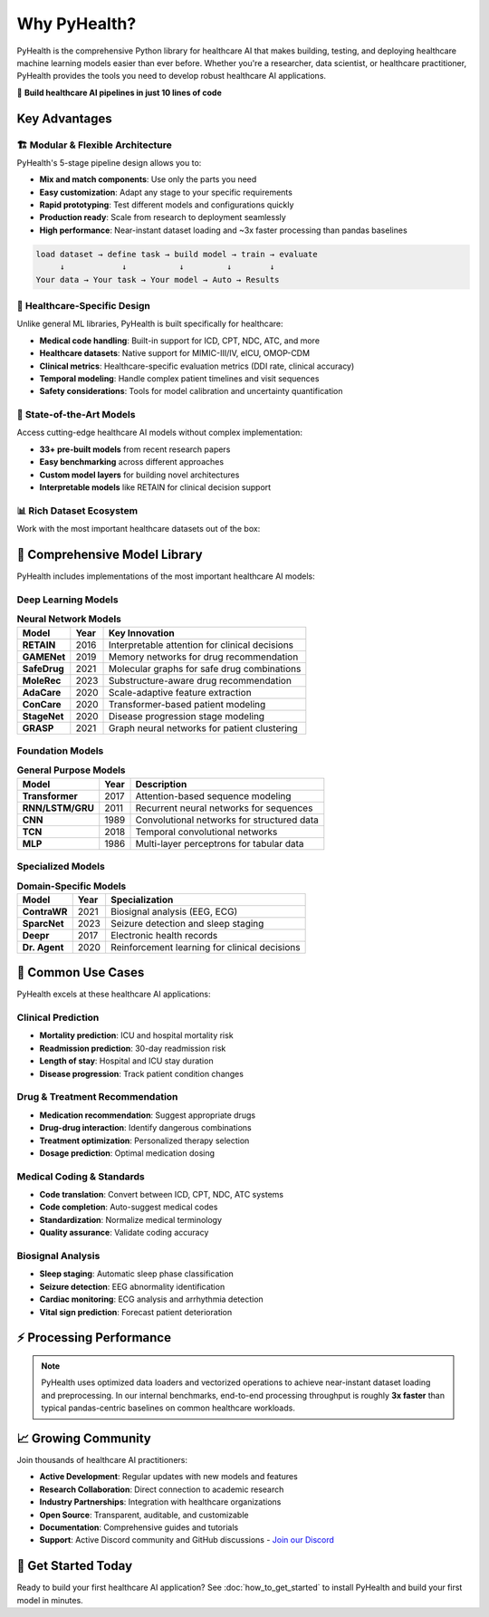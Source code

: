 .. _why_pyhealth:

================
Why PyHealth?
================

PyHealth is the comprehensive Python library for healthcare AI that makes building, testing, and deploying healthcare machine learning models easier than ever before. Whether you're a researcher, data scientist, or healthcare practitioner, PyHealth provides the tools you need to develop robust healthcare AI applications.

🚀 **Build healthcare AI pipelines in just 10 lines of code**

Key Advantages
==============

🏗️ **Modular & Flexible Architecture**
--------------------------------------

PyHealth's 5-stage pipeline design allows you to:

- **Mix and match components**: Use only the parts you need
- **Easy customization**: Adapt any stage to your specific requirements  
- **Rapid prototyping**: Test different models and configurations quickly
- **Production ready**: Scale from research to deployment seamlessly
- **High performance**: Near-instant dataset loading and ~3x faster processing than pandas baselines

.. code-block:: text

    load dataset → define task → build model → train → evaluate
         ↓            ↓           ↓         ↓        ↓
    Your data → Your task → Your model → Auto → Results

🏥 **Healthcare-Specific Design**
--------------------------------

Unlike general ML libraries, PyHealth is built specifically for healthcare:

- **Medical code handling**: Built-in support for ICD, CPT, NDC, ATC, and more
- **Healthcare datasets**: Native support for MIMIC-III/IV, eICU, OMOP-CDM
- **Clinical metrics**: Healthcare-specific evaluation metrics (DDI rate, clinical accuracy)
- **Temporal modeling**: Handle complex patient timelines and visit sequences
- **Safety considerations**: Tools for model calibration and uncertainty quantification

🔬 **State-of-the-Art Models**
-----------------------------

Access cutting-edge healthcare AI models without complex implementation:

- **33+ pre-built models** from recent research papers
- **Easy benchmarking** across different approaches
- **Custom model layers** for building novel architectures
- **Interpretable models** like RETAIN for clinical decision support

📊 **Rich Dataset Ecosystem**
----------------------------

Work with the most important healthcare datasets out of the box:

.. table:: **Supported Datasets**
   :widths: auto

   ===================  ========================================  =======================================
   Dataset              Information                               Year
   ===================  ========================================  =======================================
   **MIMIC-III**        Critical care database (40K+ patients)   2016
   **MIMIC-IV**         Updated critical care database (300k+ patients)            2020  
   **eICU**             Multi-center ICU database                 2018
   **OMOP-CDM**         Standardized healthcare data format      Ongoing
   **EHRShot**          Few-shot EHR benchmarking dataset        2023
   **COVID19-CXR**      COVID-19 chest X-ray image dataset       2020
   **SleepEDF**         Sleep study recordings                    2018
   **SHHS**             Sleep Heart Health Study                  2016
   **ISRUC**            Sleep disorder database                   2016
   ===================  ========================================  =======================================

🤖 **Comprehensive Model Library**
==================================

PyHealth includes implementations of the most important healthcare AI models:

**Deep Learning Models**
-----------------------

.. table:: **Neural Network Models**
   :widths: auto

   ============================  ======  ================================================================
   Model                         Year    Key Innovation
   ============================  ======  ================================================================
   **RETAIN**                    2016    Interpretable attention for clinical decisions
   **GAMENet**                   2019    Memory networks for drug recommendation  
   **SafeDrug**                  2021    Molecular graphs for safe drug combinations
   **MoleRec**                   2023    Substructure-aware drug recommendation
   **AdaCare**                   2020    Scale-adaptive feature extraction
   **ConCare**                   2020    Transformer-based patient modeling
   **StageNet**                  2020    Disease progression stage modeling
   **GRASP**                     2021    Graph neural networks for patient clustering
   ============================  ======  ================================================================

**Foundation Models**
--------------------

.. table:: **General Purpose Models**
   :widths: auto

   ============================  ======  ================================================================
   Model                         Year    Description
   ============================  ======  ================================================================
   **Transformer**               2017    Attention-based sequence modeling
   **RNN/LSTM/GRU**              2011    Recurrent neural networks for sequences
   **CNN**                       1989    Convolutional networks for structured data
   **TCN**                       2018    Temporal convolutional networks
   **MLP**                       1986    Multi-layer perceptrons for tabular data
   ============================  ======  ================================================================

**Specialized Models**
---------------------

.. table:: **Domain-Specific Models**
   :widths: auto

   ============================  ======  ================================================================
   Model                         Year    Specialization
   ============================  ======  ================================================================
   **ContraWR**                  2021    Biosignal analysis (EEG, ECG)
   **SparcNet**                  2023    Seizure detection and sleep staging
   **Deepr**                     2017    Electronic health records
   **Dr. Agent**                 2020    Reinforcement learning for clinical decisions
   ============================  ======  ================================================================

🎯 **Common Use Cases**
======================

PyHealth excels at these healthcare AI applications:

**Clinical Prediction**
----------------------
- **Mortality prediction**: ICU and hospital mortality risk
- **Readmission prediction**: 30-day readmission risk
- **Length of stay**: Hospital and ICU stay duration
- **Disease progression**: Track patient condition changes

**Drug & Treatment Recommendation**
----------------------------------
- **Medication recommendation**: Suggest appropriate drugs
- **Drug-drug interaction**: Identify dangerous combinations  
- **Treatment optimization**: Personalized therapy selection
- **Dosage prediction**: Optimal medication dosing

**Medical Coding & Standards**
-----------------------------
- **Code translation**: Convert between ICD, CPT, NDC, ATC systems
- **Code completion**: Auto-suggest medical codes
- **Standardization**: Normalize medical terminology
- **Quality assurance**: Validate coding accuracy

**Biosignal Analysis**
---------------------
- **Sleep staging**: Automatic sleep phase classification
- **Seizure detection**: EEG abnormality identification
- **Cardiac monitoring**: ECG analysis and arrhythmia detection
- **Vital sign prediction**: Forecast patient deterioration

⚡ **Processing Performance**
============================

.. image:: ../figure/PyHealth_Data_Performance.png
   :alt: PyHealth processing performance vs. Pandas
   :align: center
   :width: 700px

.. note::
   PyHealth uses optimized data loaders and vectorized operations to achieve near-instant dataset loading and preprocessing. In our internal benchmarks, end-to-end processing throughput is roughly **3x faster** than typical pandas-centric baselines on common healthcare workloads.

📈 **Growing Community**
=======================

Join thousands of healthcare AI practitioners:

- **Active Development**: Regular updates with new models and features
- **Research Collaboration**: Direct connection to academic research
- **Industry Partnerships**: Integration with healthcare organizations  
- **Open Source**: Transparent, auditable, and customizable
- **Documentation**: Comprehensive guides and tutorials
- **Support**: Active Discord community and GitHub discussions
  - `Join our Discord <https://discord.gg/mpb835EHaX>`_

🚀 **Get Started Today**
=======================

Ready to build your first healthcare AI application? See :doc:`how_to_get_started` to install PyHealth and build your first model in minutes.

.. seealso::
   
   - :doc:`how_to_get_started` - Build your first model in minutes
   - :doc:`install` - Installation instructions
   - :doc:`tutorials` - Interactive tutorials and examples
   - :doc:`api/models` - Complete model documentation

